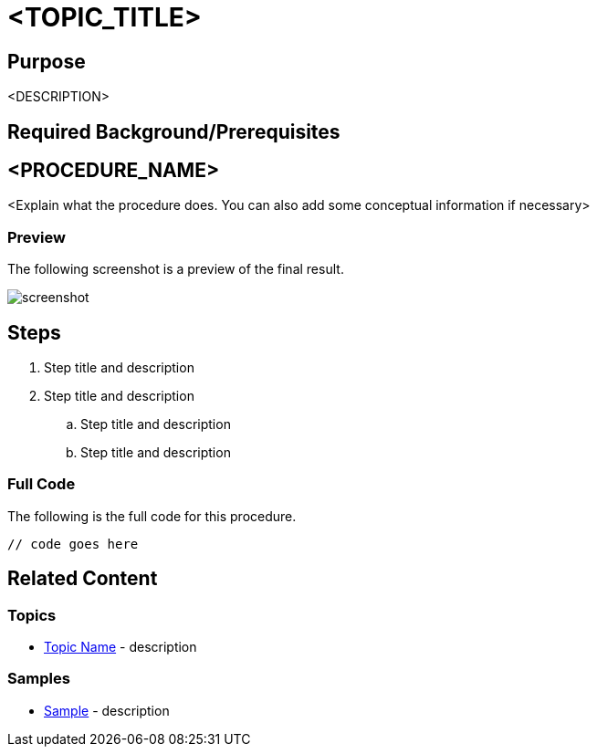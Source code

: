 ﻿= <TOPIC_TITLE>

== Purpose

<DESCRIPTION>

== Required Background/Prerequisites

toc::[]


== <PROCEDURE_NAME>
<Explain what the procedure does. You can also add some conceptual information if necessary>

=== Preview
The following screenshot is a preview of the final result.

image::screenshot.png[]


== Steps

. Step title and description
. Step title and description
.. Step title and description
.. Step title and description

=== Full Code
The following is the full code for this procedure.

[source, csharp]
----
// code goes here
----

== Related Content

=== Topics
- link:topic-name.html[Topic Name] - description 

=== Samples
- link:sample[Sample] - description 